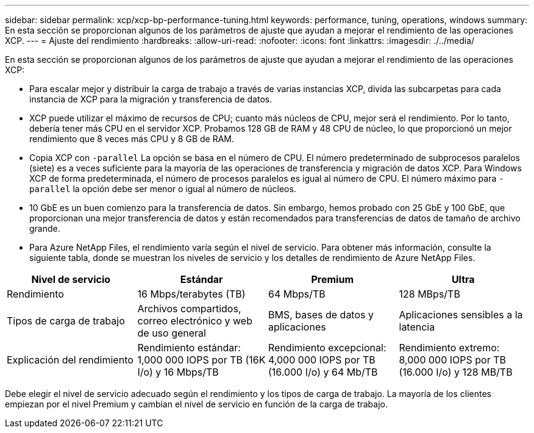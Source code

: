 ---
sidebar: sidebar 
permalink: xcp/xcp-bp-performance-tuning.html 
keywords: performance, tuning, operations, windows 
summary: En esta sección se proporcionan algunos de los parámetros de ajuste que ayudan a mejorar el rendimiento de las operaciones XCP. 
---
= Ajuste del rendimiento
:hardbreaks:
:allow-uri-read: 
:nofooter: 
:icons: font
:linkattrs: 
:imagesdir: ./../media/


[role="lead"]
En esta sección se proporcionan algunos de los parámetros de ajuste que ayudan a mejorar el rendimiento de las operaciones XCP:

* Para escalar mejor y distribuir la carga de trabajo a través de varias instancias XCP, divida las subcarpetas para cada instancia de XCP para la migración y transferencia de datos.
* XCP puede utilizar el máximo de recursos de CPU; cuanto más núcleos de CPU, mejor será el rendimiento. Por lo tanto, debería tener más CPU en el servidor XCP. Probamos 128 GB de RAM y 48 CPU de núcleo, lo que proporcionó un mejor rendimiento que 8 veces más CPU y 8 GB de RAM.
* Copia XCP con `-parallel` La opción se basa en el número de CPU. El número predeterminado de subprocesos paralelos (siete) es a veces suficiente para la mayoría de las operaciones de transferencia y migración de datos XCP. Para Windows XCP de forma predeterminada, el número de procesos paralelos es igual al número de CPU. El número máximo para `-parallel` la opción debe ser menor o igual al número de núcleos.
* 10 GbE es un buen comienzo para la transferencia de datos. Sin embargo, hemos probado con 25 GbE y 100 GbE, que proporcionan una mejor transferencia de datos y están recomendados para transferencias de datos de tamaño de archivo grande.
* Para Azure NetApp Files, el rendimiento varía según el nivel de servicio. Para obtener más información, consulte la siguiente tabla, donde se muestran los niveles de servicio y los detalles de rendimiento de Azure NetApp Files.


|===
| Nivel de servicio | Estándar | Premium | Ultra 


| Rendimiento | 16 Mbps/terabytes (TB) | 64 Mbps/TB | 128 MBps/TB 


| Tipos de carga de trabajo | Archivos compartidos, correo electrónico y web de uso general | BMS, bases de datos y aplicaciones | Aplicaciones sensibles a la latencia 


| Explicación del rendimiento | Rendimiento estándar: 1,000 000 IOPS por TB (16K I/o) y 16 Mbps/TB | Rendimiento excepcional: 4,000 000 IOPS por TB (16.000 I/o) y 64 Mb/TB | Rendimiento extremo: 8,000 000 IOPS por TB (16.000 I/o) y 128 MB/TB 
|===
Debe elegir el nivel de servicio adecuado según el rendimiento y los tipos de carga de trabajo. La mayoría de los clientes empiezan por el nivel Premium y cambian el nivel de servicio en función de la carga de trabajo.
